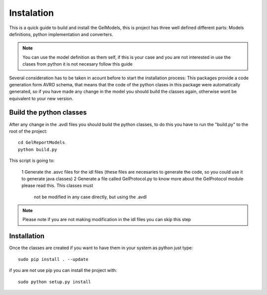 Instalation
===========

This is a quick guide to build and install the GelModels, this is project has three well defined different parts:
Models definitions, python implementation and converters.

.. note::
    You can use the model definition as them self, if this is your case and you are not interested in use the clases from
    python it is not necesary follow this guide

Several consideration has to be taken in acount before to start the installation process: This packages provide a code generation
form AVRO schema, that means that the code of the python clases in this package were automatically generated, so if you have made
any change in the model you should build the classes again, otherwise wont be equivalent to your new version.

Build the python classes
------------------------

After any change in the .avdl files you should build the python classes, to do this you have to run the "build.py" to the root of the project::

    cd GelReportModels
    python build.py

This script is going to:

    1 Generate the .asvc files for the idl files (these files are necesaries to generate the code, so you could use it to generate java classes)
    2 Generate a file called GelProtocol.py to know more about the GelProtocol module please read this. This classes must
     not be modified in any case directly, but using the .avdl

.. note::
    Please note if you are not making modification in the idl files you can skip this step

Installation
------------

Once the classes are created if you want to have them in your system as python just type::

    sudo pip install . --update
if you are not use pip you can install the project with::

    sudo python setup.py install



